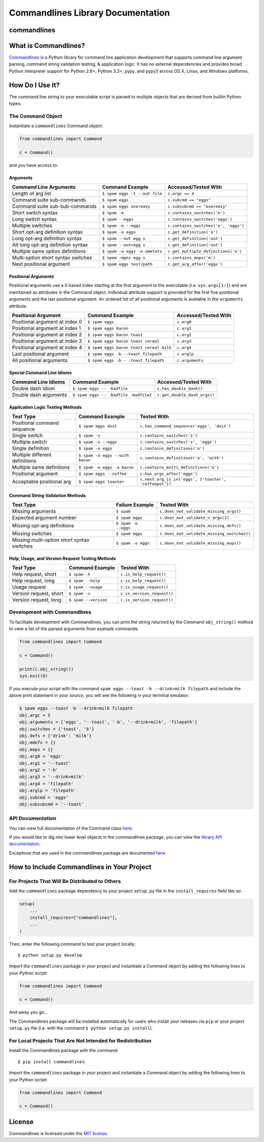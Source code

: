 
Commandlines Library Documentation
==================================

commandlines |Build Status| |Build status| |codecov.io| |Code Health|
---------------------------------------------------------------------

What is Commandlines?
---------------------

`Commandlines <https://github.com/chrissimpkins/commandlines>`__ is a Python library for command line application
development that supports command line argument parsing, command string
validation testing, & application logic. It has no external dependencies
and provides broad Python interpreter support for Python 2.6+, Python
3.3+, pypy, and pypy3 across OS X, Linux, and Windows platforms.

How Do I Use It?
----------------

The command line string to your executable script is parsed to multiple
objects that are derived from builtin Python types.

The Command Object
~~~~~~~~~~~~~~~~~~

Instantiate a ``commandlines`` Command object:

.. code:: python

    from commandlines import Command

    c = Command()

and you have access to:

Arguments
^^^^^^^^^

+-----------------+-----------------------------------+-------------------------------------+
| Command Line    | Command Example                   | Accessed/Tested                     |
| Arguments       |                                   | With                                |
+=================+===================================+=====================================+
| Length of arg   | ``$ spam eggs -t --out file``     | ``c.argc == 4``                     |
| list            |                                   |                                     |
+-----------------+-----------------------------------+-------------------------------------+
| Command suite   | ``$ spam eggs``                   | ``c.subcmd == "eggs"``              |
| sub-commands    |                                   |                                     |
+-----------------+-----------------------------------+-------------------------------------+
| Command suite   | ``$ spam eggs overeasy``          | ``c.subsubcmd == "overeasy"``       |
| sub-sub-commands|                                   |                                     |
|                 |                                   |                                     |
+-----------------+-----------------------------------+-------------------------------------+
| Short switch    | ``$ spam -e``                     | ``c.contains_switches('e')``        |
| syntax          |                                   |                                     |
+-----------------+-----------------------------------+-------------------------------------+
| Long switch     | ``$ spam --eggs``                 | ``c.contains_switches('eggs')``     |
| syntax          |                                   |                                     |
+-----------------+-----------------------------------+-------------------------------------+
| Multiple        | ``$ spam -e --eggs``              | ``c.contains_switches('e', 'eggs')``|
| switches        |                                   |                                     |
|                 |                                   |                                     |
+-----------------+-----------------------------------+-------------------------------------+
| Short opt-arg   | ``$ spam -o eggs``                | ``c.get_definition('o')``           |
| definition      |                                   |                                     |
| syntax          |                                   |                                     |
+-----------------+-----------------------------------+-------------------------------------+
| Long opt-arg    | ``$ spam --out egg s``            | ``c.get_definition('out')``         |
| definition      |                                   |                                     |
| syntax          |                                   |                                     |
+-----------------+-----------------------------------+-------------------------------------+
| Alt long        | ``$ spam --out=egg s``            | ``c.get_definition('out')``         |
| opt-arg         |                                   |                                     |
| definition      |                                   |                                     |
| syntax          |                                   |                                     |
+-----------------+-----------------------------------+-------------------------------------+
| Multiple same   | ``$ spam -o eggs -o omelets``     | ``c.get_multiple_definitions('o')`` |
| option          |                                   |                                     |
| definitions     |                                   |                                     |
+-----------------+-----------------------------------+-------------------------------------+
| Multi-option    | ``$ spam -mpns egg s``            | ``c.contains_mops('m')``            |
| short syntax    |                                   |                                     |
| switches        |                                   |                                     |
+-----------------+-----------------------------------+-------------------------------------+
| Next positional | ``$ spam eggs test/path``         | ``c.get_arg_after('eggs')``         |
| argument        |                                   |                                     |
+-----------------+-----------------------------------+-------------------------------------+

Positional Arguments
^^^^^^^^^^^^^^^^^^^^

Positional arguments use a 0 based index starting at the first argument
to the executable (i.e. ``sys.argv[1:]``) and are maintained as
attributes in the Command object. Individual attribute support is
provided for the first five positional arguments and the last positional
argument. An ordered list of all positional arguments is available in
the ``arguments`` attribute.

+-----------------+----------------------------------------+--------------------+
| Positional      | Command Example                        | Accessed/Tested    |
| Argument        |                                        | With               |
+=================+========================================+====================+
| Positional      | ``$ spam eggs``                        | ``c.arg0``         |
| argument at     |                                        |                    |
| index 0         |                                        |                    |
+-----------------+----------------------------------------+--------------------+
| Positional      | ``$ spam eggs bacon``                  | ``c.arg1``         |
| argument at     |                                        |                    |
| index 1         |                                        |                    |
+-----------------+----------------------------------------+--------------------+
| Positional      | ``$ spam eggs bacon toast``            | ``c.arg2``         |
| argument at     |                                        |                    |
| index 2         |                                        |                    |
+-----------------+----------------------------------------+--------------------+
| Positional      | ``$ spam eggs bacon toast cereal``     | ``c.arg3``         |
| argument at     |                                        |                    |
| index 3         |                                        |                    |
+-----------------+----------------------------------------+--------------------+
| Positional      | ``$ spam eggs bacon toast cereal milk``| ``c.arg4``         |
| argument at     |                                        |                    |
| index 4         |                                        |                    |
+-----------------+----------------------------------------+--------------------+
| Last positional | ``$ spam eggs -b --toast filepath``    | ``c.arglp``        |
| argument        |                                        |                    |
+-----------------+----------------------------------------+--------------------+
| All positional  | ``$ spam eggs -b - -toast filepath``   | ``c.arguments``    |
| arguments       |                                        |                    |
+-----------------+----------------------------------------+--------------------+

Special Command Line Idioms
^^^^^^^^^^^^^^^^^^^^^^^^^^^

+-----------------+----------------------------------------+----------------------------------------+
| Command Line    | Command Example                        | Accessed/Tested                        |
| Idioms          |                                        | With                                   |
+=================+========================================+========================================+
| Double dash     | ``$ spam eggs -- -badfile``            | ``c.has_double_dash()``                |
| idiom           |                                        |                                        |
+-----------------+----------------------------------------+----------------------------------------+
| Double dash     | ``$ spam eggs -- -badfile -badfile2``  | ``c.get_double_dash_args()``           |
| arguments       |                                        |                                        |
|                 |                                        |                                        |
+-----------------+----------------------------------------+----------------------------------------+

Application Logic Testing Methods
^^^^^^^^^^^^^^^^^^^^^^^^^^^^^^^^^

+-----------------+----------------------------------------+--------------------------------------------------------+
| Test Type       | Command Example                        | Tested With                                            |
+=================+========================================+========================================================+
| Positional      | ``$ spam eggs doit``                   | ``c.has_command_sequence('eggs', 'doit')``             |
| command         |                                        |                                                        |
| sequence        |                                        |                                                        |
+-----------------+----------------------------------------+--------------------------------------------------------+
| Single switch   | ``$ spam -s``                          | ``c.contains_switches('s')``                           |
|                 |                                        |                                                        |
+-----------------+----------------------------------------+--------------------------------------------------------+
| Multiple switch | ``$ spam -s --eggs``                   | ``c.contains_switches('s', 'eggs')``                   |
|                 |                                        |                                                        |
+-----------------+----------------------------------------+--------------------------------------------------------+
| Single          | ``$ spam -o eggs``                     | ``c.contains_definitions('o')``                        |
| definition      |                                        |                                                        |
+-----------------+----------------------------------------+--------------------------------------------------------+
| Multiple        | ``$ spam -o eggs --with bacon``        | ``c.contains_definitions('o', 'with')``                |
| different       |                                        |                                                        |
| definitions     |                                        |                                                        |
+-----------------+----------------------------------------+--------------------------------------------------------+
| Multiple same   | ``$ spam -o eggs -o bacon``            | ``c.contains_multi_definitions('o')``                  |
| definitions     |                                        |                                                        |
|                 |                                        |                                                        |
+-----------------+----------------------------------------+--------------------------------------------------------+
| Positional      | ``$ spam eggs --coffee``               | ``c.has_args_after('eggs')``                           |
| argument        |                                        |                                                        |
+-----------------+----------------------------------------+--------------------------------------------------------+
| Acceptable      | ``$ spam eggs toaster``                | ``c.next_arg_is_in('eggs', ['toaster', 'coffeepot'])`` |
| positional arg  |                                        |                                                        |
|                 |                                        |                                                        |
+-----------------+----------------------------------------+--------------------------------------------------------+

Command String Validation Methods
^^^^^^^^^^^^^^^^^^^^^^^^^^^^^^^^^

+-----------------+-------------------------+----------------------------------------------+
| Test Type       | Failure Example         | Tested With                                  |
+=================+=========================+==============================================+
| Missing         | ``$ spam``              | ``c.does_not_validate_missing_args()``       |
| arguments       |                         |                                              |
|                 |                         |                                              |
+-----------------+-------------------------+----------------------------------------------+
| Expected        | ``$ spam eggs``         | ``c.does_not_validate_n_args(2)``            |
| argument number |                         |                                              |
+-----------------+-------------------------+----------------------------------------------+
| Missing opt-arg | ``$ spam -o --eggs``    | ``c.does_not_validate_missing_defs()``       |
| definitions     |                         |                                              |
|                 |                         |                                              |
+-----------------+-------------------------+----------------------------------------------+
| Missing         | ``$ spam eggs``         | ``c.does_not_validate_missing_switches()``   |
| switches        |                         |                                              |
|                 |                         |                                              |
+-----------------+-------------------------+----------------------------------------------+
| Missing         | ``$ spam -o eggs``      | ``c.does_not_validate_missing_mops()``       |
| multi-option    |                         |                                              |
| short syntax    |                         |                                              |
| switches        |                         |                                              |
+-----------------+-------------------------+----------------------------------------------+

Help, Usage, and Version Request Testing Methods
^^^^^^^^^^^^^^^^^^^^^^^^^^^^^^^^^^^^^^^^^^^^^^^^

+--------------------------+------------------------+------------------------------+
| Test Type                | Command Example        | Tested With                  |
+==========================+========================+==============================+
| Help request, short      | ``$ spam -h``          | ``c.is_help_request()``      |
+--------------------------+------------------------+------------------------------+
| Help request, long       | ``$ spam --help``      | ``c.is_help_request()``      |
+--------------------------+------------------------+------------------------------+
| Usage request            | ``$ spam --usage``     | ``c.is_usage_request()``     |
+--------------------------+------------------------+------------------------------+
| Version request, short   | ``$ spam -v``          | ``c.is_version_request()``   |
+--------------------------+------------------------+------------------------------+
| Version request, long    | ``$ spam --version``   | ``c.is_version_request()``   |
+--------------------------+------------------------+------------------------------+

Development with Commandlines
~~~~~~~~~~~~~~~~~~~~~~~~~~~~~

To facilitate development with Commandlines, you can print the string
returned by the Command ``obj_string()`` method to view a list of the
parsed arguments from example commands:

.. code:: python

    from commandlines import Command

    c = Command()

    print(c.obj_string())
    sys.exit(0)

If you execute your script with the command
``spam eggs --toast -b --drink=milk filepath`` and include the above
print statement in your source, you will see the following in your
terminal emulator:

.. code:: shell

    $ spam eggs --toast -b --drink=milk filepath
    obj.argc = 5
    obj.arguments = ['eggs', '--toast', '-b', '--drink=milk', 'filepath']
    obj.switches = {'toast', 'b'}
    obj.defs = {'drink': 'milk'}
    obj.mdefs = {}
    obj.mops = {}
    obj.arg0 = 'eggs'
    obj.arg1 = '--toast'
    obj.arg2 = '-b'
    obj.arg3 = '--drink=milk'
    obj.arg4 = 'filepath'
    obj.arglp = 'filepath'
    obj.subcmd = 'eggs'
    obj.subsubcmd = '--toast'


API Documentation
~~~~~~~~~~~~~~~~~

You can view full documentation of the Command class `here <https://commandlines.github.io/commandlines.library.html#commandlines.library.Command>`__.

If you would like to dig into lower level objects in the commandlines
package, you can view the `library API
documentation <https://commandlines.github.io/commandlines.library.html>`__.

Exceptions that are used in the commandlines package are documented
`here <https://commandlines.github.io/commandlines.exceptions.html>`__.

How to Include Commandlines in Your Project
-------------------------------------------

For Projects That Will Be Distributed to Others
~~~~~~~~~~~~~~~~~~~~~~~~~~~~~~~~~~~~~~~~~~~~~~~

Add the ``commandlines`` package dependency to your project ``setup.py``
file in the ``install_requires`` field like so:

.. code:: python

    setup(
        ...
        install_requires=["commandlines"],
        ...
    )


Then, enter the following command to test your project locally:

::

    $ python setup.py develop

Import the ``commandlines`` package in your project and instantiate a
Command object by adding the following lines to your Python script:

.. code:: python

    from commandlines import Command

    c = Command()

And away you go...

The Commandlines package will be installed automatically for users who
install your releases via ``pip`` or your project ``setup.py`` file
(i.e. with the command ``$ python setup.py install``).

For Local Projects That Are Not Intended for Redistribution
~~~~~~~~~~~~~~~~~~~~~~~~~~~~~~~~~~~~~~~~~~~~~~~~~~~~~~~~~~~

Install the Commandlines package with the command:

::

    $ pip install commandlines

Import the ``commandlines`` package in your project and instantiate a
Command object by adding the following lines to your Python script:

.. code:: python

    from commandlines import Command

    c = Command()

License
-------

Commandlines is licensed under the `MIT license <https://github.com/chrissimpkins/commandlines/blob/master/docs/LICENSE>`__.




.. |Build Status| image:: https://travis-ci.org/chrissimpkins/commandlines.svg?branch=master
   :target: https://travis-ci.org/chrissimpkins/commandlines
.. |Build status| image:: https://ci.appveyor.com/api/projects/status/nabadxorf9s8n0h5/branch/master?svg=true
   :target: https://ci.appveyor.com/project/chrissimpkins/commandlines/branch/master
.. |codecov.io| image:: https://codecov.io/github/chrissimpkins/commandlines/coverage.svg?branch=master
   :target: https://codecov.io/github/chrissimpkins/commandlines?branch=master
.. |Code Health| image:: https://landscape.io/github/chrissimpkins/commandlines/master/landscape.svg?style=flat
   :target: https://landscape.io/github/chrissimpkins/commandlines/master
